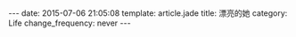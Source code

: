#+BEGIN_HTML
---
date: 2015-07-06 21:05:08
template: article.jade
title: 漂亮的她
category: Life
change_frequency: never
---
#+END_HTML


